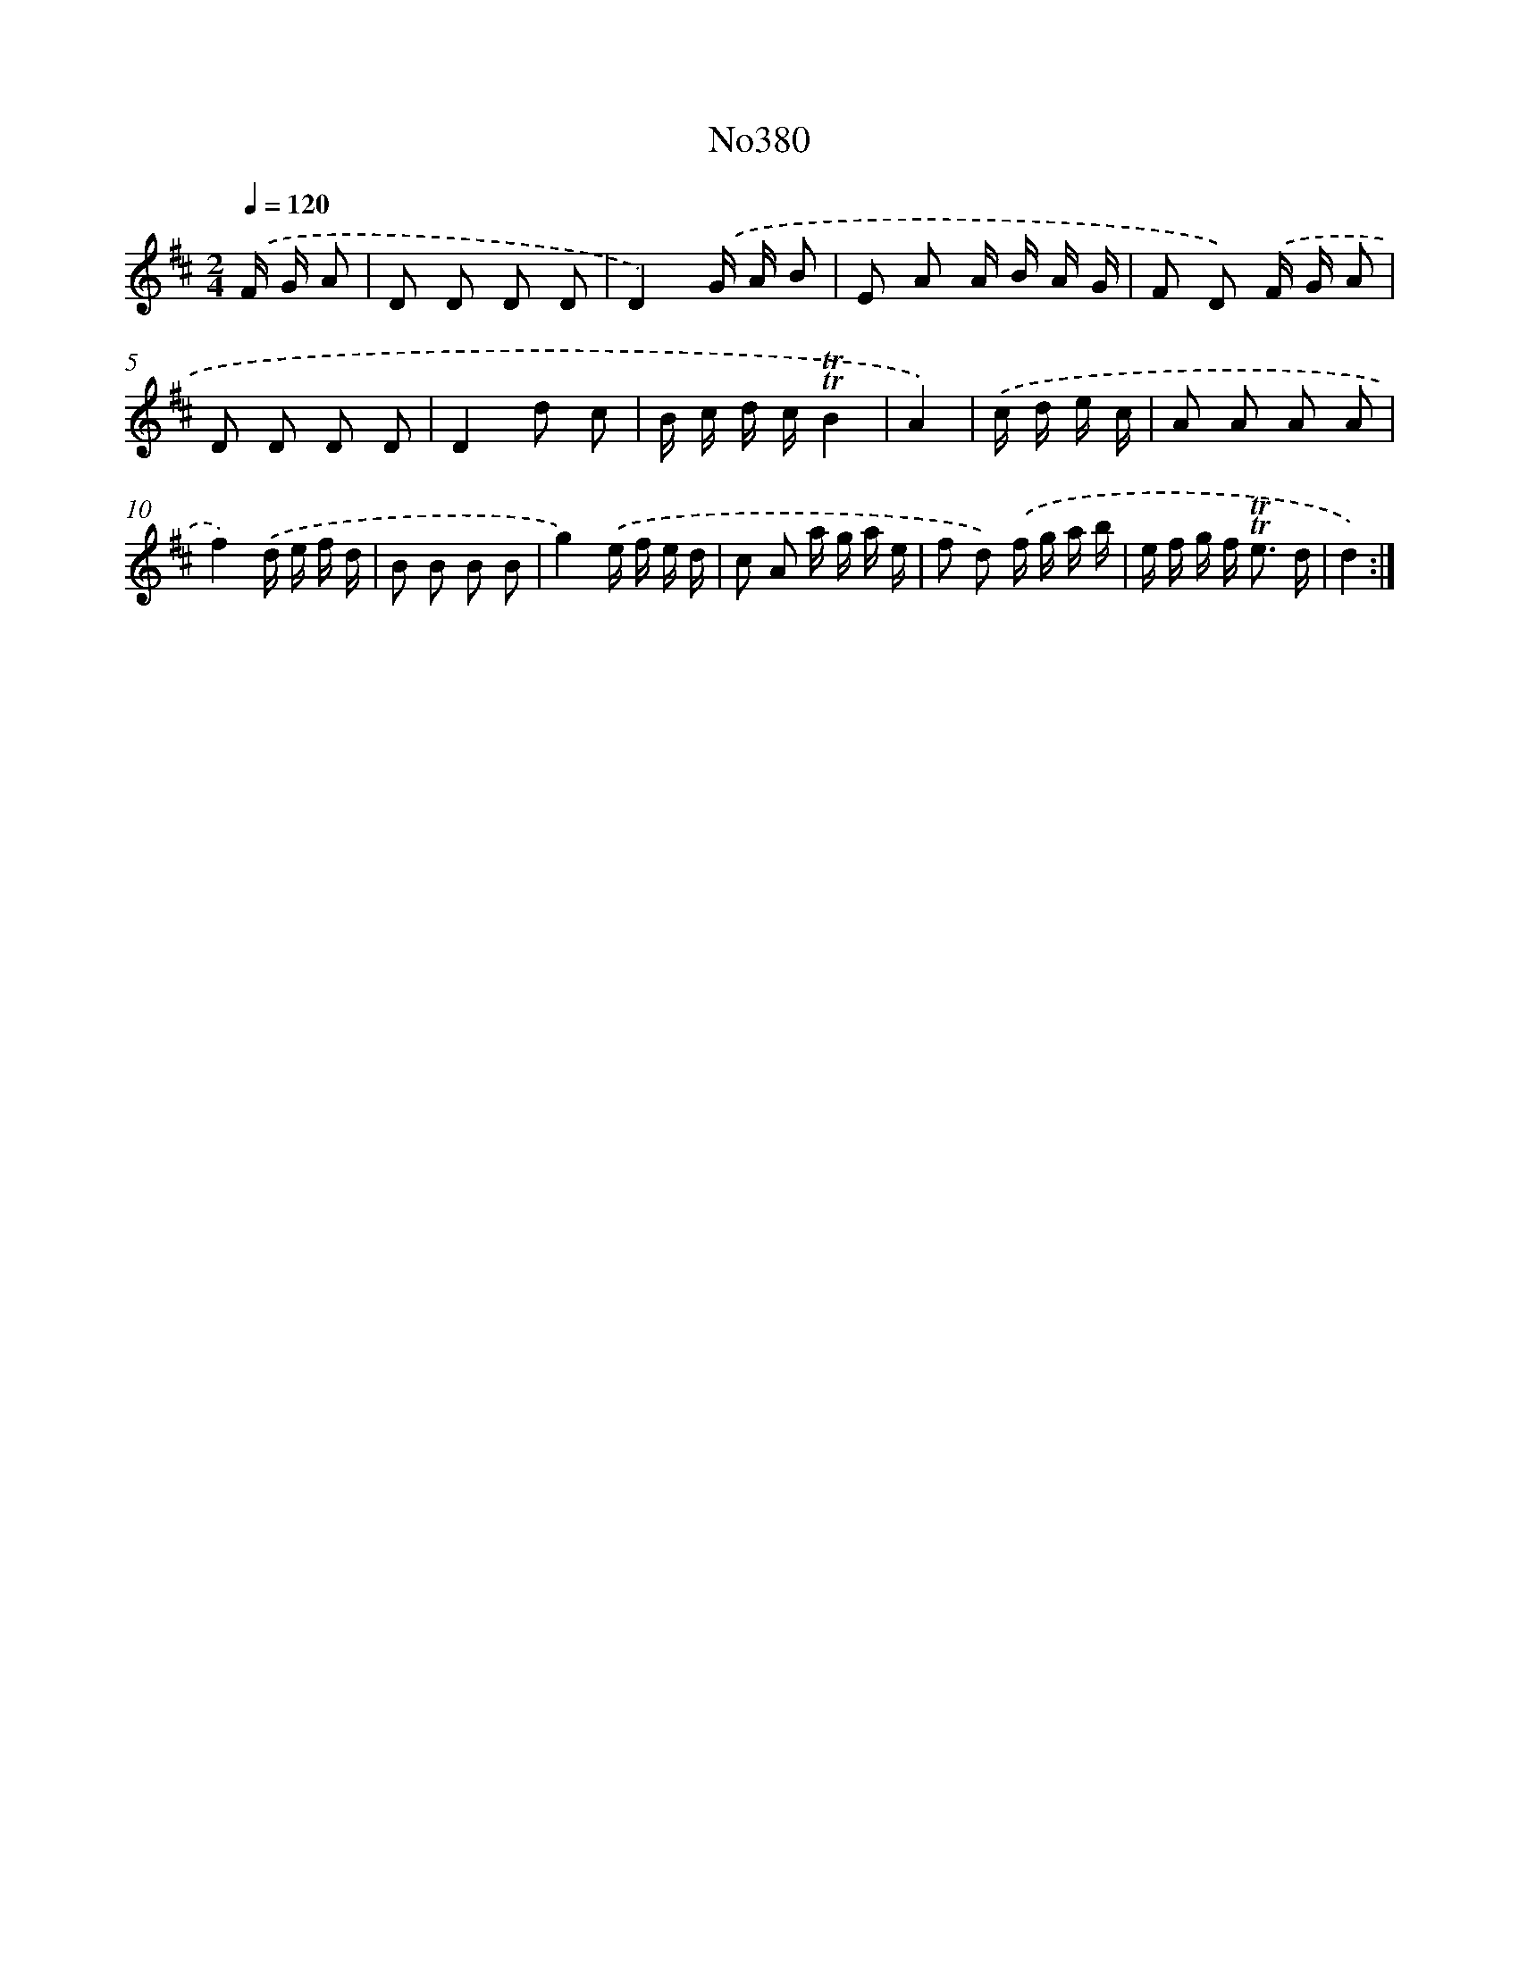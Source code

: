 X: 12260
T: No380
%%abc-version 2.0
%%abcx-abcm2ps-target-version 5.9.1 (29 Sep 2008)
%%abc-creator hum2abc beta
%%abcx-conversion-date 2018/11/01 14:37:23
%%humdrum-veritas 742195546
%%humdrum-veritas-data 44795220
%%continueall 1
%%barnumbers 0
L: 1/16
M: 2/4
Q: 1/4=120
K: D clef=treble
.('F G A2 [I:setbarnb 1]|
D2 D2 D2 D2 |
D4).('G A B2 |
E2 A2 A B A G |
F2 D2) .('F G A2 |
D2 D2 D2 D2 |
D4d2 c2 |
B c d c!trill!!trill!B4 |
A4) |
.('c d e c [I:setbarnb 9]|
A2 A2 A2 A2 |
f4).('d e f d |
B2 B2 B2 B2 |
g4).('e f e d |
c2 A2 a g a e |
f2 d2) .('f g a b |
e f g f2< !trill!!trill!e2 d |
d4) :|]
